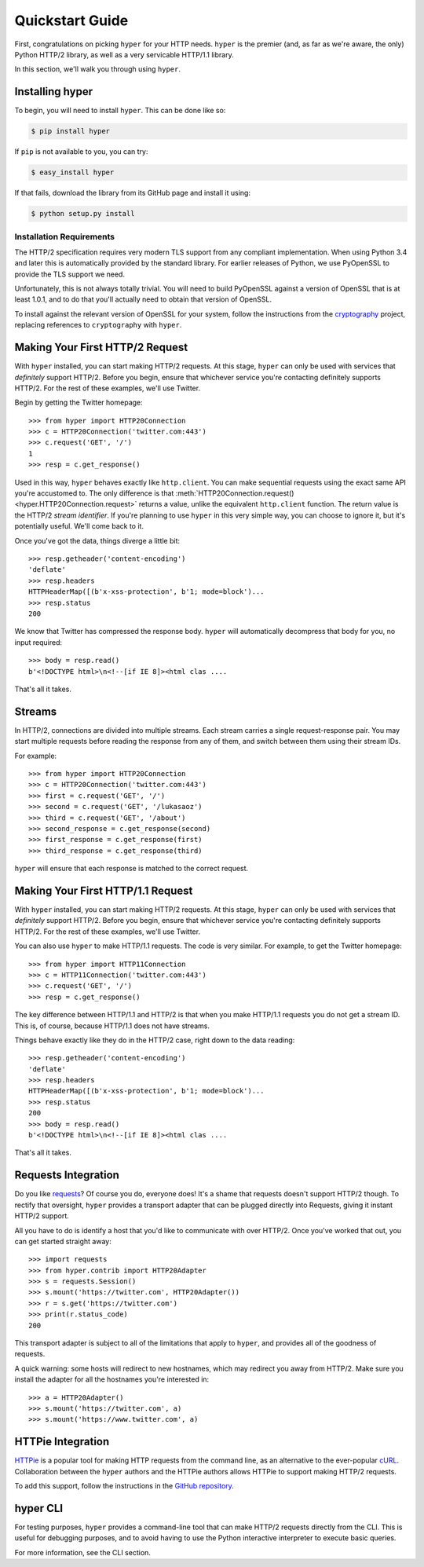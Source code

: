.. _user:

Quickstart Guide
================

First, congratulations on picking ``hyper`` for your HTTP needs. ``hyper``
is the premier (and, as far as we're aware, the only) Python HTTP/2 library,
as well as a very servicable HTTP/1.1 library.

In this section, we'll walk you through using ``hyper``.

Installing hyper
----------------

To begin, you will need to install ``hyper``. This can be done like so:

.. code-block:: bash

    $ pip install hyper

If ``pip`` is not available to you, you can try:

.. code-block:: bash

    $ easy_install hyper

If that fails, download the library from its GitHub page and install it using:

.. code-block:: bash

    $ python setup.py install

Installation Requirements
~~~~~~~~~~~~~~~~~~~~~~~~~

The HTTP/2 specification requires very modern TLS support from any compliant
implementation. When using Python 3.4 and later this is automatically provided
by the standard library. For earlier releases of Python, we use PyOpenSSL to
provide the TLS support we need.

Unfortunately, this is not always totally trivial. You will need to build
PyOpenSSL against a version of OpenSSL that is at least 1.0.1, and to do that
you'll actually need to obtain that version of OpenSSL.

To install against the relevant version of OpenSSL for your system, follow the
instructions from the `cryptography`_ project, replacing references to
``cryptography`` with ``hyper``.

.. _cryptography: https://cryptography.io/en/latest/installation/#installation

Making Your First HTTP/2 Request
--------------------------------

With ``hyper`` installed, you can start making HTTP/2 requests. At this
stage, ``hyper`` can only be used with services that *definitely* support
HTTP/2. Before you begin, ensure that whichever service you're contacting
definitely supports HTTP/2. For the rest of these examples, we'll use
Twitter.

Begin by getting the Twitter homepage::

    >>> from hyper import HTTP20Connection
    >>> c = HTTP20Connection('twitter.com:443')
    >>> c.request('GET', '/')
    1
    >>> resp = c.get_response()

Used in this way, ``hyper`` behaves exactly like ``http.client``. You can make
sequential requests using the exact same API you're accustomed to. The only
difference is that
:meth:`HTTP20Connection.request() <hyper.HTTP20Connection.request>` returns a
value, unlike the equivalent ``http.client`` function. The return value is the
HTTP/2 *stream identifier*. If you're planning to use ``hyper`` in this very
simple way, you can choose to ignore it, but it's potentially useful. We'll
come back to it.

Once you've got the data, things diverge a little bit::

    >>> resp.getheader('content-encoding')
    'deflate'
    >>> resp.headers
    HTTPHeaderMap([(b'x-xss-protection', b'1; mode=block')...
    >>> resp.status
    200

We know that Twitter has compressed the response body. ``hyper`` will
automatically decompress that body for you, no input required::

    >>> body = resp.read()
    b'<!DOCTYPE html>\n<!--[if IE 8]><html clas ....

That's all it takes.

Streams
-------

In HTTP/2, connections are divided into multiple streams. Each stream carries
a single request-response pair. You may start multiple requests before reading
the response from any of them, and switch between them using their stream IDs.

For example::

    >>> from hyper import HTTP20Connection
    >>> c = HTTP20Connection('twitter.com:443')
    >>> first = c.request('GET', '/')
    >>> second = c.request('GET', '/lukasaoz')
    >>> third = c.request('GET', '/about')
    >>> second_response = c.get_response(second)
    >>> first_response = c.get_response(first)
    >>> third_response = c.get_response(third)

``hyper`` will ensure that each response is matched to the correct request.

Making Your First HTTP/1.1 Request
-----------------------------------

With ``hyper`` installed, you can start making HTTP/2 requests. At this
stage, ``hyper`` can only be used with services that *definitely* support
HTTP/2. Before you begin, ensure that whichever service you're contacting
definitely supports HTTP/2. For the rest of these examples, we'll use
Twitter.

You can also use ``hyper`` to make HTTP/1.1 requests. The code is very similar.
For example, to get the Twitter homepage::

    >>> from hyper import HTTP11Connection
    >>> c = HTTP11Connection('twitter.com:443')
    >>> c.request('GET', '/')
    >>> resp = c.get_response()

The key difference between HTTP/1.1 and HTTP/2 is that when you make HTTP/1.1
requests you do not get a stream ID. This is, of course, because HTTP/1.1 does
not have streams.

Things behave exactly like they do in the HTTP/2 case, right down to the data
reading::

    >>> resp.getheader('content-encoding')
    'deflate'
    >>> resp.headers
    HTTPHeaderMap([(b'x-xss-protection', b'1; mode=block')...
    >>> resp.status
    200
    >>> body = resp.read()
    b'<!DOCTYPE html>\n<!--[if IE 8]><html clas ....

That's all it takes.

Requests Integration
--------------------

Do you like `requests`_? Of course you do, everyone does! It's a shame that
requests doesn't support HTTP/2 though. To rectify that oversight, ``hyper``
provides a transport adapter that can be plugged directly into Requests, giving
it instant HTTP/2 support.

All you have to do is identify a host that you'd like to communicate with over
HTTP/2. Once you've worked that out, you can get started straight away::

    >>> import requests
    >>> from hyper.contrib import HTTP20Adapter
    >>> s = requests.Session()
    >>> s.mount('https://twitter.com', HTTP20Adapter())
    >>> r = s.get('https://twitter.com')
    >>> print(r.status_code)
    200

This transport adapter is subject to all of the limitations that apply to
``hyper``, and provides all of the goodness of requests.

A quick warning: some hosts will redirect to new hostnames, which may redirect
you away from HTTP/2. Make sure you install the adapter for all the hostnames
you're interested in::

    >>> a = HTTP20Adapter()
    >>> s.mount('https://twitter.com', a)
    >>> s.mount('https://www.twitter.com', a)

.. _requests: http://python-requests.org/

HTTPie Integration
------------------

`HTTPie`_ is a popular tool for making HTTP requests from the command line, as
an alternative to the ever-popular `cURL`_. Collaboration between the ``hyper``
authors and the HTTPie authors allows HTTPie to support making HTTP/2 requests.

To add this support, follow the instructions in the `GitHub repository`_.

.. _HTTPie: http://httpie.org/
.. _cURL: http://curl.haxx.se/
.. _GitHub repository: https://github.com/jakubroztocil/httpie-http2

hyper CLI
---------

For testing purposes, ``hyper`` provides a command-line tool that can make
HTTP/2 requests directly from the CLI. This is useful for debugging purposes,
and to avoid having to use the Python interactive interpreter to execute basic
queries.

For more information, see the CLI section.
